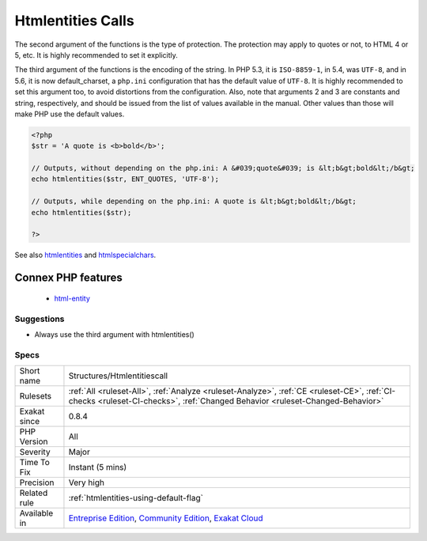.. _structures-htmlentitiescall:

.. _htmlentities-calls:

Htmlentities Calls
++++++++++++++++++

.. meta::
	:description:
		Htmlentities Calls: htmlentities() and htmlspecialchars() are used to prevent injecting special characters in HTML code.
	:twitter:card: summary_large_image
	:twitter:site: @exakat
	:twitter:title: Htmlentities Calls
	:twitter:description: Htmlentities Calls: htmlentities() and htmlspecialchars() are used to prevent injecting special characters in HTML code
	:twitter:creator: @exakat
	:twitter:image:src: https://www.exakat.io/wp-content/uploads/2020/06/logo-exakat.png
	:og:image: https://www.exakat.io/wp-content/uploads/2020/06/logo-exakat.png
	:og:title: Htmlentities Calls
	:og:type: article
	:og:description: htmlentities() and htmlspecialchars() are used to prevent injecting special characters in HTML code
	:og:url: https://exakat.readthedocs.io/en/latest/Reference/Rules/Htmlentities Calls.html
	:og:locale: en
.. raw:: html	<script type="application/ld+json">{"@context":"https:\/\/schema.org","@graph":[{"@type":"WebPage","@id":"https:\/\/php-tips.readthedocs.io\/en\/latest\/Reference\/Rules\/Structures\/Htmlentitiescall.html","url":"https:\/\/php-tips.readthedocs.io\/en\/latest\/Reference\/Rules\/Structures\/Htmlentitiescall.html","name":"Htmlentities Calls","isPartOf":{"@id":"https:\/\/www.exakat.io\/"},"datePublished":"Fri, 10 Jan 2025 09:46:18 +0000","dateModified":"Fri, 10 Jan 2025 09:46:18 +0000","description":"htmlentities() and htmlspecialchars() are used to prevent injecting special characters in HTML code","inLanguage":"en-US","potentialAction":[{"@type":"ReadAction","target":["https:\/\/exakat.readthedocs.io\/en\/latest\/Htmlentities Calls.html"]}]},{"@type":"WebSite","@id":"https:\/\/www.exakat.io\/","url":"https:\/\/www.exakat.io\/","name":"Exakat","description":"Smart PHP static analysis","inLanguage":"en-US"}]}</script>`htmlentities() <https://www.php.net/htmlentities>`_ and `htmlspecialchars() <https://www.php.net/htmlspecialchars>`_ are used to prevent injecting special characters in HTML code. As a bare minimum, they take a string and encode it for HTML.

The second argument of the functions is the type of protection. The protection may apply to quotes or not, to HTML 4 or 5, etc. It is highly recommended to set it explicitly.

The third argument of the functions is the encoding of the string. In PHP 5.3, it is ``ISO-8859-1``, in 5.4, was ``UTF-8``, and in 5.6, it is now default_charset, a ``php.ini`` configuration that has the default value of ``UTF-8``. It is highly recommended to set this argument too, to avoid distortions from the configuration.
Also, note that arguments 2 and 3 are constants and string, respectively, and should be issued from the list of values available in the manual. Other values than those will make PHP use the default values.

.. code-block:: php
   
   <?php
   $str = 'A quote is <b>bold</b>';
   
   // Outputs, without depending on the php.ini: A &#039;quote&#039; is &lt;b&gt;bold&lt;/b&gt; 
   echo htmlentities($str, ENT_QUOTES, 'UTF-8');
   
   // Outputs, while depending on the php.ini: A quote is &lt;b&gt;bold&lt;/b&gt;
   echo htmlentities($str);
   
   ?>

See also `htmlentities <https://www.php.net/htmlentities>`_ and `htmlspecialchars <https://www.php.net/htmlspecialchars>`_.

Connex PHP features
-------------------

  + `html-entity <https://php-dictionary.readthedocs.io/en/latest/dictionary/html-entity.ini.html>`_


Suggestions
___________

* Always use the third argument with htmlentities()




Specs
_____

+--------------+-----------------------------------------------------------------------------------------------------------------------------------------------------------------------------------------+
| Short name   | Structures/Htmlentitiescall                                                                                                                                                             |
+--------------+-----------------------------------------------------------------------------------------------------------------------------------------------------------------------------------------+
| Rulesets     | :ref:`All <ruleset-All>`, :ref:`Analyze <ruleset-Analyze>`, :ref:`CE <ruleset-CE>`, :ref:`CI-checks <ruleset-CI-checks>`, :ref:`Changed Behavior <ruleset-Changed-Behavior>`            |
+--------------+-----------------------------------------------------------------------------------------------------------------------------------------------------------------------------------------+
| Exakat since | 0.8.4                                                                                                                                                                                   |
+--------------+-----------------------------------------------------------------------------------------------------------------------------------------------------------------------------------------+
| PHP Version  | All                                                                                                                                                                                     |
+--------------+-----------------------------------------------------------------------------------------------------------------------------------------------------------------------------------------+
| Severity     | Major                                                                                                                                                                                   |
+--------------+-----------------------------------------------------------------------------------------------------------------------------------------------------------------------------------------+
| Time To Fix  | Instant (5 mins)                                                                                                                                                                        |
+--------------+-----------------------------------------------------------------------------------------------------------------------------------------------------------------------------------------+
| Precision    | Very high                                                                                                                                                                               |
+--------------+-----------------------------------------------------------------------------------------------------------------------------------------------------------------------------------------+
| Related rule | :ref:`htmlentities-using-default-flag`                                                                                                                                                  |
+--------------+-----------------------------------------------------------------------------------------------------------------------------------------------------------------------------------------+
| Available in | `Entreprise Edition <https://www.exakat.io/entreprise-edition>`_, `Community Edition <https://www.exakat.io/community-edition>`_, `Exakat Cloud <https://www.exakat.io/exakat-cloud/>`_ |
+--------------+-----------------------------------------------------------------------------------------------------------------------------------------------------------------------------------------+


